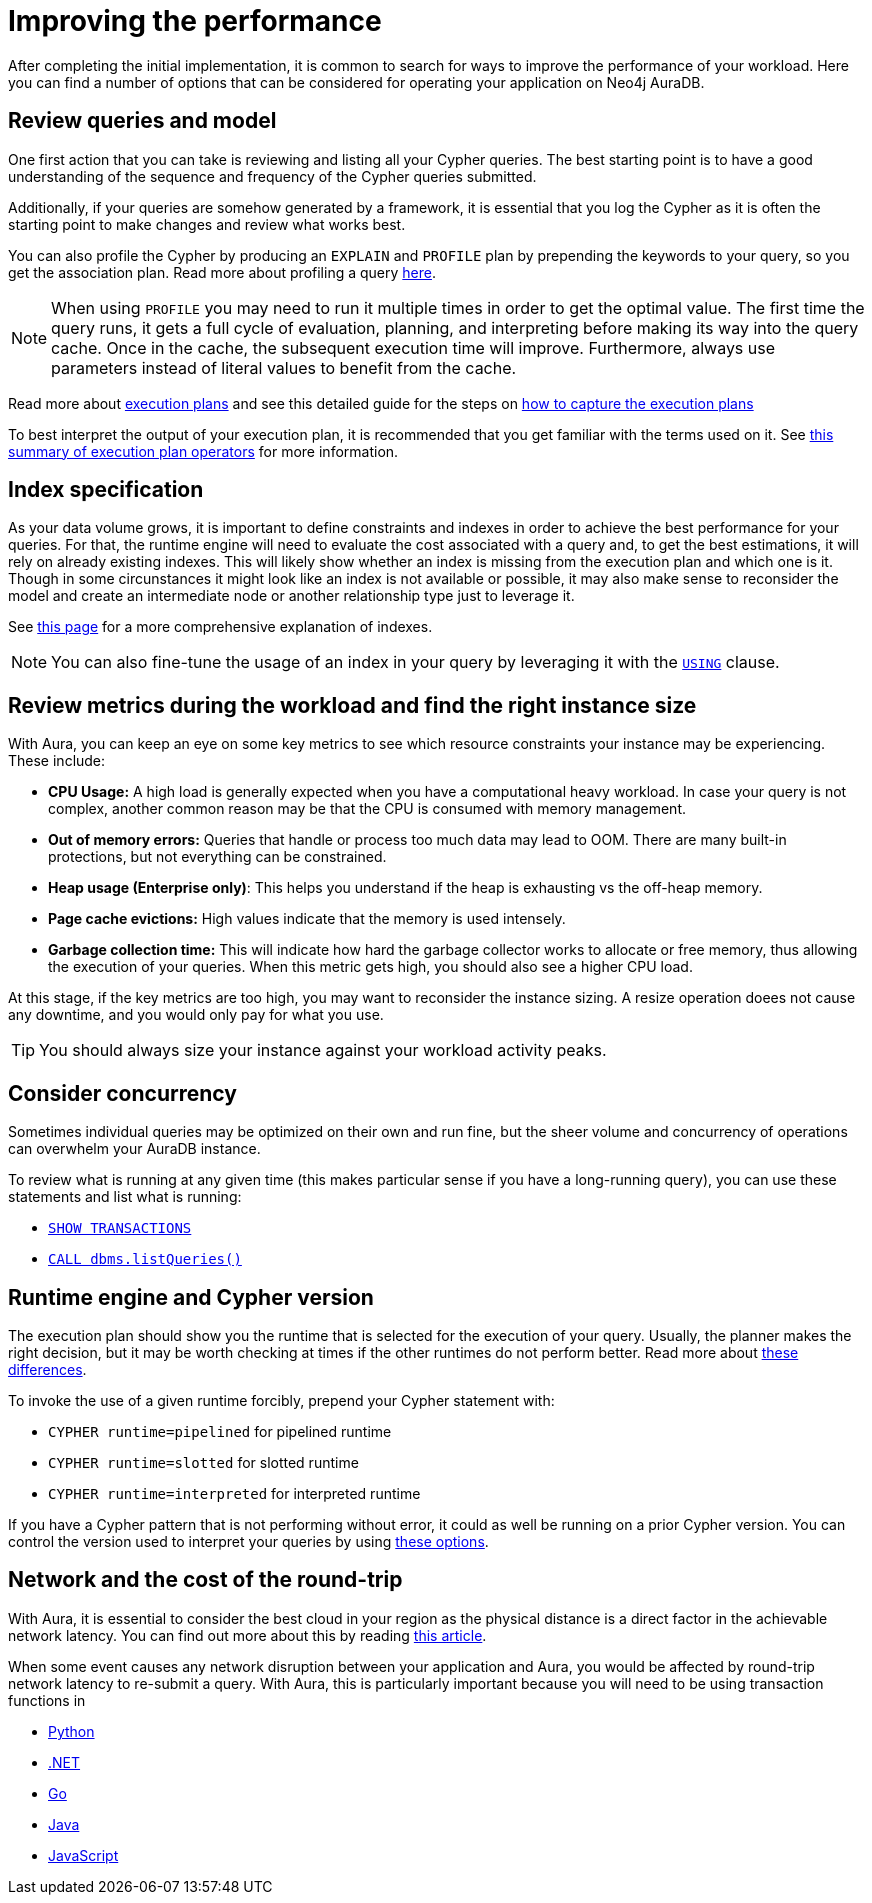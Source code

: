 [[auradb-performance]]
= Improving the performance

After completing the initial implementation, it is common to search for ways to improve the performance of your workload.
Here you can find a number of options that can be considered for operating your application on Neo4j AuraDB.

== Review queries and model

One first action that you can take is reviewing and listing all your Cypher queries.
The best starting point is to have a good understanding of the sequence and frequency of the Cypher queries submitted.

Additionally, if your queries are somehow generated by a framework, it is essential that you log the Cypher as it is often the starting point to make changes and review what works best.

You can also profile the Cypher by producing an `EXPLAIN` and `PROFILE` plan by prepending the keywords to your query, so you get the association plan.
Read more about profiling a query link:https://neo4j.com/docs/cypher-manual/current/query-tuning/#how-do-i-profile-a-query[here].

[NOTE]
====
When using `PROFILE` you may need to run it multiple times in order to get the optimal value.
The first time the query runs, it gets a full cycle of evaluation, planning, and interpreting before making its way into the query cache.
Once in the cache, the subsequent execution time will improve.
Furthermore, always use parameters instead of literal values to benefit from the cache.
====

Read more about link:https://neo4j.com/docs/cypher-manual/current/execution-plans/[execution plans] and see this detailed guide for the steps on link:https://aura.support.neo4j.com/hc/en-us/articles/6638160188691[how to capture the execution plans]

To best interpret the output of your execution plan, it is recommended that you get familiar with the terms used on it.
See link:https://neo4j.com/docs/cypher-manual/current/execution-plans/operator-summary/[this summary of execution plan operators] for more information.

== Index specification

As your data volume grows, it is important to define constraints and indexes in order to achieve the best performance for your queries.
For that, the runtime engine will need to evaluate the cost associated with a query and, to get the best estimations, it will rely on already existing indexes.
This will likely show whether an index is missing from the execution plan and which one is it.
Though in some circunstances it might look like an index is not available or possible, it may also make sense to reconsider the model and create an intermediate node or another relationship type just to leverage it.

See link:https://neo4j.com/docs/cypher-manual/current/query-tuning/indexes/[this page] for a more comprehensive explanation of indexes.

[NOTE]
====
You can also fine-tune the usage of an index in your query by leveraging it with the link:https://neo4j.com/docs/cypher-manual/current/query-tuning/using/[`USING`] clause.
====

== Review metrics during the workload and find the right instance size

With Aura, you can keep an eye on some key metrics to see which resource constraints your instance may be experiencing.
These include:

* **CPU Usage:** A high load is generally expected when you have a computational heavy workload.
In case your query is not complex, another common reason may be that the CPU is consumed with memory management.
* **Out of memory errors:** Queries that handle or process too much data may lead to OOM.
There are many built-in protections, but not everything can be constrained.
* **Heap usage (Enterprise only)**: This helps you understand if the heap is exhausting vs the off-heap memory.
* **Page cache evictions:** High values indicate that the memory is used intensely.
* **Garbage collection time:** This will indicate how hard the garbage collector works to allocate or free memory, thus allowing the execution of your queries.
When this metric gets high, you should also see a higher CPU load.

At this stage, if the key metrics are too high, you may want to reconsider the instance sizing.
A resize operation doees not cause any downtime, and you would only pay for what you use.

[TIP]
====
You should always size your instance against your workload activity peaks.
====

== Consider concurrency

Sometimes individual queries may be optimized on their own and run fine, but the sheer volume and concurrency of operations can overwhelm your AuraDB instance.

To review what is running at any given time (this makes particular sense if you have a long-running query), you can use these statements and list what is running:

* link:https://neo4j.com/docs/cypher-manual/currentclauses/transaction-clauses/#query-listing-transactions[`SHOW TRANSACTIONS`]
* link:https://neo4j.com/docs/operations-manual/current/reference/procedures/#procedure_dbms_listqueries[`CALL dbms.listQueries()`]

== Runtime engine and Cypher version

The execution plan should show you the runtime that is selected for the execution of your query.
Usually, the planner makes the right decision, but it may be worth checking at times if the other runtimes do not perform better.
Read more about link:https://neo4j.com/docs/cypher-manual/current/query-tuning/#cypher-runtime[these differences].

To invoke the use of a given runtime forcibly, prepend your Cypher statement with:

* `CYPHER runtime=pipelined` for pipelined runtime
* `CYPHER runtime=slotted` for slotted runtime
* `CYPHER runtime=interpreted` for interpreted runtime

If you have a Cypher pattern that is not performing without error, it could as well be running on a prior Cypher version.
You can control the version used to interpret your queries by using link:https://neo4j.com/docs/cypher-manual/current/query-tuning/#cypher-version[these options].

== Network and the cost of the round-trip

With Aura, it is essential to consider the best cloud in your region as the physical distance is a direct factor in the achievable network latency.
You can find out more about this by reading link:https://medium.com/@sachinkagarwal/public-cloud-inter-region-network-latency-as-heat-maps-134e22a5ff19[this article].

When some event causes any network disruption between your application and Aura, you would be affected by round-trip network latency to re-submit a query.
With Aura, this is particularly important because you will need to be using transaction functions in

* link:https://neo4j.com/docs/python-manual/current/session-api/#python-driver-simple-transaction-fn[Python]
* link:https://neo4j.com/docs/dotnet-manual/current/session-api/configuration/#dotnet-driver-simple-transaction-fn[.NET]
* link:https://neo4j.com/docs/go-manual/current/session-api/#go-driver-simple-transaction-fn[Go]
* link:https://neo4j.com/docs/java-manual/current/session-api/#java-driver-simple-transaction-fn[Java]
* link:https://neo4j.com/docs/javascript-manual/current/session-api/configuration/#js-driver-async-transaction-fn[JavaScript]
